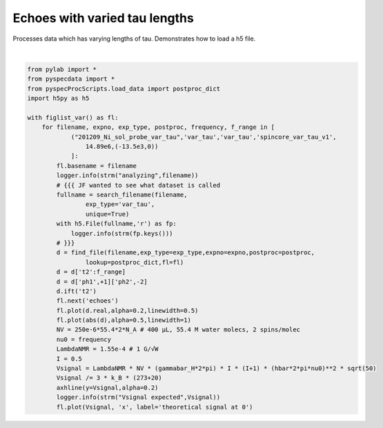 
.. DO NOT EDIT.
.. THIS FILE WAS AUTOMATICALLY GENERATED BY SPHINX-GALLERY.
.. TO MAKE CHANGES, EDIT THE SOURCE PYTHON FILE:
.. "auto_examples\proc_var_tau.py"
.. LINE NUMBERS ARE GIVEN BELOW.

.. only:: html

    .. note::
        :class: sphx-glr-download-link-note

        Click :ref:`here <sphx_glr_download_auto_examples_proc_var_tau.py>`
        to download the full example code

.. rst-class:: sphx-glr-example-title

.. _sphx_glr_auto_examples_proc_var_tau.py:


Echoes with varied tau lengths
==============================

Processes data which has varying lengths of tau. 
Demonstrates how to load a h5 file. 

.. GENERATED FROM PYTHON SOURCE LINES 8-45



.. rst-class:: sphx-glr-horizontal


    *

      .. image:: /auto_examples/images/sphx_glr_proc_var_tau_001.png
          :alt: 201209_Ni_sol_probe_var_tau raw signal!
          :class: sphx-glr-multi-img

    *

      .. image:: /auto_examples/images/sphx_glr_proc_var_tau_002.png
          :alt: 201209_Ni_sol_probe_var_tau raw signal
          :class: sphx-glr-multi-img

    *

      .. image:: /auto_examples/images/sphx_glr_proc_var_tau_003.png
          :alt: 201209_Ni_sol_probe_var_tau echoes
          :class: sphx-glr-multi-img


.. rst-class:: sphx-glr-script-out

 Out:

 .. code-block:: none

    c:\users\alex guinness\gitstuff\pyspecdata\pyspecdata\core.py:6022: FutureWarning: Using a non-tuple sequence for multidimensional indexing is deprecated; use `arr[tuple(seq)]` instead of `arr[seq]`. In the future this will be interpreted as an array index, `arr[np.array(seq)]`, which will result either in an error or a different result.
      new_axes.append(axes_tmp[this_slicer])






|

.. code-block:: default

    from pylab import *
    from pyspecdata import *
    from pyspecProcScripts.load_data import postproc_dict
    import h5py as h5

    with figlist_var() as fl:
        for filename, expno, exp_type, postproc, frequency, f_range in [
                ("201209_Ni_sol_probe_var_tau",'var_tau','var_tau','spincore_var_tau_v1',
                    14.89e6,(-13.5e3,0))
                ]:
            fl.basename = filename
            logger.info(strm("analyzing",filename))
            # {{{ JF wanted to see what dataset is called
            fullname = search_filename(filename,
                    exp_type='var_tau',
                    unique=True)
            with h5.File(fullname,'r') as fp:
                logger.info(strm(fp.keys()))
            # }}}
            d = find_file(filename,exp_type=exp_type,expno=expno,postproc=postproc,
                    lookup=postproc_dict,fl=fl)
            d = d['t2':f_range]
            d = d['ph1',+1]['ph2',-2]
            d.ift('t2')
            fl.next('echoes')
            fl.plot(d.real,alpha=0.2,linewidth=0.5)
            fl.plot(abs(d),alpha=0.5,linewidth=1)
            NV = 250e-6*55.4*2*N_A # 400 μL, 55.4 M water molecs, 2 spins/molec
            nu0 = frequency 
            LambdaNMR = 1.55e-4 # 1 G/√W
            I = 0.5
            Vsignal = LambdaNMR * NV * (gammabar_H*2*pi) * I * (I+1) * (hbar*2*pi*nu0)**2 * sqrt(50)
            Vsignal /= 3 * k_B * (273+20)
            axhline(y=Vsignal,alpha=0.2)
            logger.info(strm("Vsignal expected",Vsignal))
            fl.plot(Vsignal, 'x', label='theoretical signal at 0')



.. rst-class:: sphx-glr-timing

   **Total running time of the script:** ( 0 minutes  1.047 seconds)


.. _sphx_glr_download_auto_examples_proc_var_tau.py:


.. only :: html

 .. container:: sphx-glr-footer
    :class: sphx-glr-footer-example



  .. container:: sphx-glr-download sphx-glr-download-python

     :download:`Download Python source code: proc_var_tau.py <proc_var_tau.py>`



  .. container:: sphx-glr-download sphx-glr-download-jupyter

     :download:`Download Jupyter notebook: proc_var_tau.ipynb <proc_var_tau.ipynb>`


.. only:: html

 .. rst-class:: sphx-glr-signature

    `Gallery generated by Sphinx-Gallery <https://sphinx-gallery.github.io>`_
